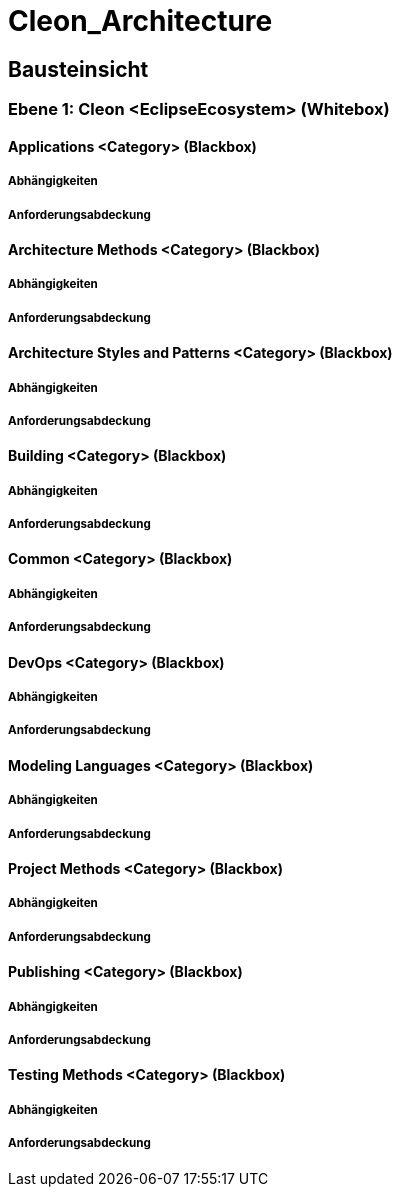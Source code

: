 = Cleon_Architecture
// Begin Protected Region [[documentsettings]]

// End Protected Region   [[documentsettings]]



<<<
[#cf980df8-f8d1-11e5-bc92-c963417b9cea]
== Bausteinsicht
// Begin Protected Region [[cf980df8-f8d1-11e5-bc92-c963417b9cea,customText]]

// End Protected Region   [[cf980df8-f8d1-11e5-bc92-c963417b9cea,customText]]

[#9affc401-285e-11e8-9af4-b7d7a3bbddc1]
=== Ebene 1: Cleon <EclipseEcosystem> (Whitebox)
// Begin Protected Region [[9affc401-285e-11e8-9af4-b7d7a3bbddc1,customText]]

// End Protected Region   [[9affc401-285e-11e8-9af4-b7d7a3bbddc1,customText]]

[#0e17d9d9-0c28-11e9-b134-a7cd19ab9268]
==== Applications <Category> (Blackbox)
// Begin Protected Region [[0e17d9d9-0c28-11e9-b134-a7cd19ab9268,customText]]

// End Protected Region   [[0e17d9d9-0c28-11e9-b134-a7cd19ab9268,customText]]

[#99662b80-4f92-11e9-9b41-a75dee44215d]
===== Abhängigkeiten
// Begin Protected Region [[99662b80-4f92-11e9-9b41-a75dee44215d,customText]]

// End Protected Region   [[99662b80-4f92-11e9-9b41-a75dee44215d,customText]]

[#93d32aeb-4f92-11e9-9b41-a75dee44215d]
===== Anforderungsabdeckung
// Begin Protected Region [[93d32aeb-4f92-11e9-9b41-a75dee44215d,customText]]

// End Protected Region   [[93d32aeb-4f92-11e9-9b41-a75dee44215d,customText]]

[#f9461c2e-0c27-11e9-b134-a7cd19ab9268]
==== Architecture Methods <Category> (Blackbox)
// Begin Protected Region [[f9461c2e-0c27-11e9-b134-a7cd19ab9268,customText]]

// End Protected Region   [[f9461c2e-0c27-11e9-b134-a7cd19ab9268,customText]]

[#90b4acc4-4f92-11e9-9b41-a75dee44215d]
===== Abhängigkeiten
// Begin Protected Region [[90b4acc4-4f92-11e9-9b41-a75dee44215d,customText]]

// End Protected Region   [[90b4acc4-4f92-11e9-9b41-a75dee44215d,customText]]

[#918bd2e9-4f92-11e9-9b41-a75dee44215d]
===== Anforderungsabdeckung
// Begin Protected Region [[918bd2e9-4f92-11e9-9b41-a75dee44215d,customText]]

// End Protected Region   [[918bd2e9-4f92-11e9-9b41-a75dee44215d,customText]]

[#fd48df66-0c27-11e9-b134-a7cd19ab9268]
==== Architecture Styles and Patterns <Category> (Blackbox)
// Begin Protected Region [[fd48df66-0c27-11e9-b134-a7cd19ab9268,customText]]

// End Protected Region   [[fd48df66-0c27-11e9-b134-a7cd19ab9268,customText]]

[#8dbaf4b3-4f92-11e9-9b41-a75dee44215d]
===== Abhängigkeiten
// Begin Protected Region [[8dbaf4b3-4f92-11e9-9b41-a75dee44215d,customText]]

// End Protected Region   [[8dbaf4b3-4f92-11e9-9b41-a75dee44215d,customText]]

[#8c869357-4f92-11e9-9b41-a75dee44215d]
===== Anforderungsabdeckung
// Begin Protected Region [[8c869357-4f92-11e9-9b41-a75dee44215d,customText]]

// End Protected Region   [[8c869357-4f92-11e9-9b41-a75dee44215d,customText]]

[#0bad42d1-0c28-11e9-b134-a7cd19ab9268]
==== Building <Category> (Blackbox)
// Begin Protected Region [[0bad42d1-0c28-11e9-b134-a7cd19ab9268,customText]]

// End Protected Region   [[0bad42d1-0c28-11e9-b134-a7cd19ab9268,customText]]

[#94a791f1-4f92-11e9-9b41-a75dee44215d]
===== Abhängigkeiten
// Begin Protected Region [[94a791f1-4f92-11e9-9b41-a75dee44215d,customText]]

// End Protected Region   [[94a791f1-4f92-11e9-9b41-a75dee44215d,customText]]

[#8acb9cdc-4f92-11e9-9b41-a75dee44215d]
===== Anforderungsabdeckung
// Begin Protected Region [[8acb9cdc-4f92-11e9-9b41-a75dee44215d,customText]]

// End Protected Region   [[8acb9cdc-4f92-11e9-9b41-a75dee44215d,customText]]

[#f7ae64e2-0c27-11e9-b134-a7cd19ab9268]
==== Common <Category> (Blackbox)
// Begin Protected Region [[f7ae64e2-0c27-11e9-b134-a7cd19ab9268,customText]]

// End Protected Region   [[f7ae64e2-0c27-11e9-b134-a7cd19ab9268,customText]]

[#85557313-4f92-11e9-9b41-a75dee44215d]
===== Abhängigkeiten
// Begin Protected Region [[85557313-4f92-11e9-9b41-a75dee44215d,customText]]

// End Protected Region   [[85557313-4f92-11e9-9b41-a75dee44215d,customText]]

[#882e359a-4f92-11e9-9b41-a75dee44215d]
===== Anforderungsabdeckung
// Begin Protected Region [[882e359a-4f92-11e9-9b41-a75dee44215d,customText]]

// End Protected Region   [[882e359a-4f92-11e9-9b41-a75dee44215d,customText]]

[#068a1ad1-0c28-11e9-b134-a7cd19ab9268]
==== DevOps <Category> (Blackbox)
// Begin Protected Region [[068a1ad1-0c28-11e9-b134-a7cd19ab9268,customText]]

// End Protected Region   [[068a1ad1-0c28-11e9-b134-a7cd19ab9268,customText]]

[#8b5d7ca2-4f92-11e9-9b41-a75dee44215d]
===== Abhängigkeiten
// Begin Protected Region [[8b5d7ca2-4f92-11e9-9b41-a75dee44215d,customText]]

// End Protected Region   [[8b5d7ca2-4f92-11e9-9b41-a75dee44215d,customText]]

[#8d34d4bd-4f92-11e9-9b41-a75dee44215d]
===== Anforderungsabdeckung
// Begin Protected Region [[8d34d4bd-4f92-11e9-9b41-a75dee44215d,customText]]

// End Protected Region   [[8d34d4bd-4f92-11e9-9b41-a75dee44215d,customText]]

[#04435fdb-0c28-11e9-b134-a7cd19ab9268]
==== Modeling Languages <Category> (Blackbox)
// Begin Protected Region [[04435fdb-0c28-11e9-b134-a7cd19ab9268,customText]]

// End Protected Region   [[04435fdb-0c28-11e9-b134-a7cd19ab9268,customText]]

[#97bd5d7b-4f92-11e9-9b41-a75dee44215d]
===== Abhängigkeiten
// Begin Protected Region [[97bd5d7b-4f92-11e9-9b41-a75dee44215d,customText]]

// End Protected Region   [[97bd5d7b-4f92-11e9-9b41-a75dee44215d,customText]]

[#8f469dce-4f92-11e9-9b41-a75dee44215d]
===== Anforderungsabdeckung
// Begin Protected Region [[8f469dce-4f92-11e9-9b41-a75dee44215d,customText]]

// End Protected Region   [[8f469dce-4f92-11e9-9b41-a75dee44215d,customText]]

[#ffa630fe-0c27-11e9-b134-a7cd19ab9268]
==== Project Methods <Category> (Blackbox)
// Begin Protected Region [[ffa630fe-0c27-11e9-b134-a7cd19ab9268,customText]]

// End Protected Region   [[ffa630fe-0c27-11e9-b134-a7cd19ab9268,customText]]

[#89851312-4f92-11e9-9b41-a75dee44215d]
===== Abhängigkeiten
// Begin Protected Region [[89851312-4f92-11e9-9b41-a75dee44215d,customText]]

// End Protected Region   [[89851312-4f92-11e9-9b41-a75dee44215d,customText]]

[#933208e5-4f92-11e9-9b41-a75dee44215d]
===== Anforderungsabdeckung
// Begin Protected Region [[933208e5-4f92-11e9-9b41-a75dee44215d,customText]]

// End Protected Region   [[933208e5-4f92-11e9-9b41-a75dee44215d,customText]]

[#08b7a9d9-0c28-11e9-b134-a7cd19ab9268]
==== Publishing <Category> (Blackbox)
// Begin Protected Region [[08b7a9d9-0c28-11e9-b134-a7cd19ab9268,customText]]

// End Protected Region   [[08b7a9d9-0c28-11e9-b134-a7cd19ab9268,customText]]

[#96899866-4f92-11e9-9b41-a75dee44215d]
===== Abhängigkeiten
// Begin Protected Region [[96899866-4f92-11e9-9b41-a75dee44215d,customText]]

// End Protected Region   [[96899866-4f92-11e9-9b41-a75dee44215d,customText]]

[#92516cdf-4f92-11e9-9b41-a75dee44215d]
===== Anforderungsabdeckung
// Begin Protected Region [[92516cdf-4f92-11e9-9b41-a75dee44215d,customText]]

// End Protected Region   [[92516cdf-4f92-11e9-9b41-a75dee44215d,customText]]

[#10b17121-0c28-11e9-b134-a7cd19ab9268]
==== Testing Methods <Category> (Blackbox)
// Begin Protected Region [[10b17121-0c28-11e9-b134-a7cd19ab9268,customText]]

// End Protected Region   [[10b17121-0c28-11e9-b134-a7cd19ab9268,customText]]

[#8a24fc97-4f92-11e9-9b41-a75dee44215d]
===== Abhängigkeiten
// Begin Protected Region [[8a24fc97-4f92-11e9-9b41-a75dee44215d,customText]]

// End Protected Region   [[8a24fc97-4f92-11e9-9b41-a75dee44215d,customText]]

[#8e86d038-4f92-11e9-9b41-a75dee44215d]
===== Anforderungsabdeckung
// Begin Protected Region [[8e86d038-4f92-11e9-9b41-a75dee44215d,customText]]

// End Protected Region   [[8e86d038-4f92-11e9-9b41-a75dee44215d,customText]]



// Actifsource ID=[dd9c4f30-d871-11e4-aa2f-c11242a92b60,cd14be47-f8d1-11e5-bc92-c963417b9cea,Hash]
